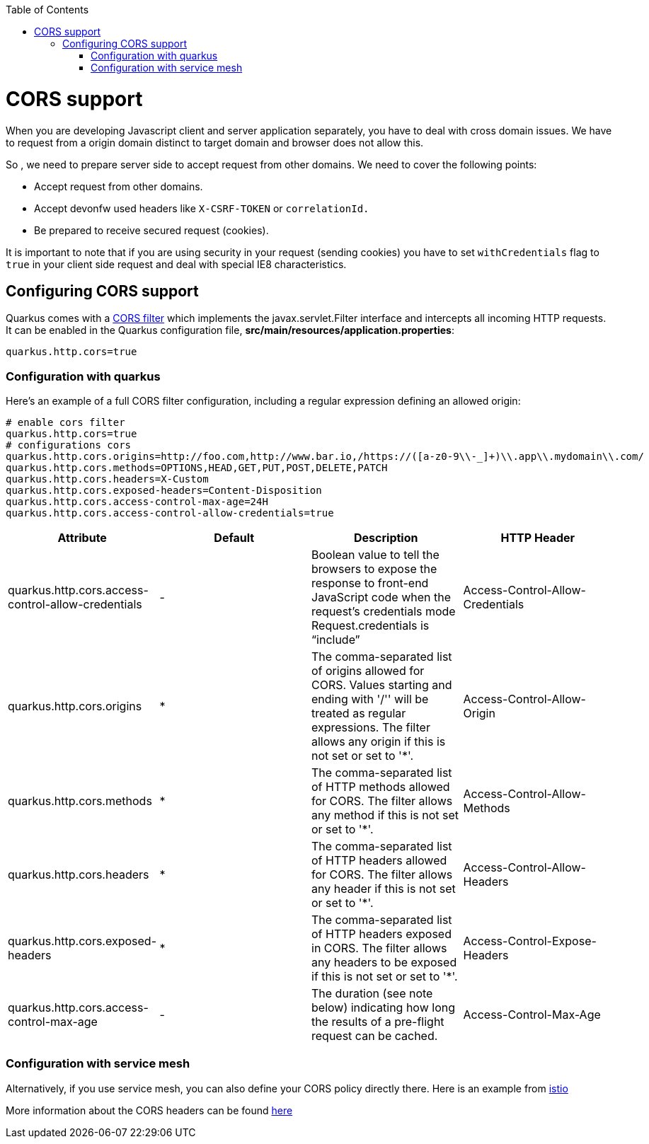 :toc: macro
toc::[]

= CORS support

When you are developing Javascript client and server application separately, you have to deal with cross domain issues. We have to request from a origin domain distinct to target domain and browser does not allow this.

So , we need to prepare server side to accept request from other domains. We need to cover the following points:

* Accept request from other domains.

* Accept devonfw used headers like `X-CSRF-TOKEN` or `correlationId.`

* Be prepared to receive secured request (cookies).

It is important to note that if you are using security in your request (sending cookies) you have to set  `withCredentials` flag to `true` in your client side request and deal with special IE8 characteristics.

== Configuring CORS support

Quarkus comes with a https://quarkus.io/guides/http-reference#cors-filter[CORS filter] which implements the javax.servlet.Filter interface and intercepts all incoming HTTP requests. It can be enabled in the Quarkus configuration file, **src/main/resources/application.properties**:
```
quarkus.http.cors=true
```

=== Configuration with quarkus

Here’s an example of a full CORS filter configuration, including a regular expression defining an allowed origin:

[source]
----
# enable cors filter
quarkus.http.cors=true
# configurations cors
quarkus.http.cors.origins=http://foo.com,http://www.bar.io,/https://([a-z0-9\\-_]+)\\.app\\.mydomain\\.com/
quarkus.http.cors.methods=OPTIONS,HEAD,GET,PUT,POST,DELETE,PATCH
quarkus.http.cors.headers=X-Custom
quarkus.http.cors.exposed-headers=Content-Disposition
quarkus.http.cors.access-control-max-age=24H
quarkus.http.cors.access-control-allow-credentials=true
----

[cols="1,1,1,1"]
|===
|Attribute | Default| Description |HTTP Header

|quarkus.http.cors.access-control-allow-credentials
|-
|Boolean value to tell the browsers to expose the response to front-end JavaScript code when the request’s credentials mode Request.credentials is “include”
|Access-Control-Allow-Credentials

|quarkus.http.cors.origins
|*
|The comma-separated list of origins allowed for CORS. Values starting and ending with '/'' will be treated as regular expressions. The filter allows any origin if this is not set or set to '*'.
|Access-Control-Allow-Origin

|quarkus.http.cors.methods
|*
|The comma-separated list of HTTP methods allowed for CORS. The filter allows any method if this is not set or set to '*'.
|Access-Control-Allow-Methods

|quarkus.http.cors.headers
|*
|The comma-separated list of HTTP headers allowed for CORS. The filter allows any header if this is not set or set to '*'.
|Access-Control-Allow-Headers

|quarkus.http.cors.exposed-headers
|*
|The comma-separated list of HTTP headers exposed in CORS. The filter allows any headers to be exposed if this is not set or set to '*'.
|Access-Control-Expose-Headers

|quarkus.http.cors.access-control-max-age
|-
|The duration (see note below) indicating how long the results of a pre-flight request can be cached.
|Access-Control-Max-Age


|===

=== Configuration with service mesh
Alternatively, if you use service mesh, you can also define your CORS policy directly there. Here is an example from https://istio.io/latest/docs/reference/config/networking/virtual-service/#CorsPolicy[istio]

More information about the CORS headers can be found https://developer.mozilla.org/en-US/docs/Web/HTTP/Headers#cors[here]